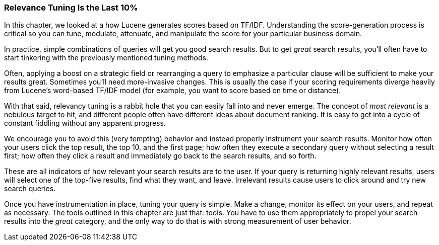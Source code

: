 
[[relevance-conclusion]]
=== Relevance Tuning Is the Last 10%

In this chapter, we looked at a how Lucene generates scores based on TF/IDF. 
Understanding the score-generation process((("relevance", "controlling", "tuning relevance"))) is critical so you can
tune, modulate, attenuate, and manipulate the score for your particular
business domain.

In practice, simple combinations of queries will get you good search results. 
But to get _great_ search results, you'll often have to start tinkering with
the previously mentioned tuning methods.

Often, applying a boost on a strategic field or rearranging a query to 
emphasize a particular clause will be sufficient to make your results great.
Sometimes you'll need more-invasive changes.  This is usually the case if your
scoring requirements diverge heavily from Lucene's word-based TF/IDF model (for example, you
want to score based on time or distance).

With that said, relevancy tuning is a rabbit hole that you can easily fall into 
and never emerge.  The concept of _most relevant_ is a nebulous target to hit, and
different people often have different ideas about document ranking.  It is easy 
to get into a cycle of constant fiddling without any apparent progress.

We encourage you to avoid this (very tempting) behavior and instead properly
instrument your search results.  Monitor how often your users click the top
result, the top 10, and the first page; how often they execute a secondary query
without selecting a result first; how often they click a result and immediately
go back to the search results, and so forth.

These are all indicators of how relevant your search results are to the user.
If your query is returning highly relevant results, users will select one of
the top-five results, find what they want, and leave.  Irrelevant results cause
users to click around and try new search queries.

Once you have instrumentation in place, tuning your query is simple.  Make a change,
monitor its effect on your users, and repeat as necessary.  The tools outlined in this
chapter are just that: tools.  You have to use them appropriately to propel
your search results into the _great_ category, and the only way to do that is with
strong measurement of user behavior.
